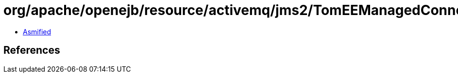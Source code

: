 = org/apache/openejb/resource/activemq/jms2/TomEEManagedConnectionFactory$1.class

 - link:TomEEManagedConnectionFactory$1-asmified.java[Asmified]

== References

